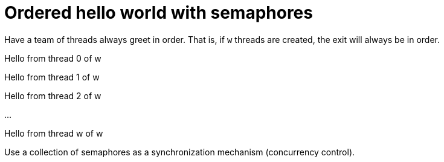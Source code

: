 = Ordered hello world with semaphores
:experimental:
:nofooter:
:source-highlighter: highlightjs
:sectnums:
:stem: latexmath
:toc:
:xrefstyle: short


Have a team of threads always greet in order. That is, if `w` threads are created, the exit will always be in order.

[example]
====
Hello from thread 0 of w

Hello from thread 1 of w

Hello from thread 2 of w

...

Hello from thread w of w
====

Use a collection of semaphores as a synchronization mechanism (concurrency control).